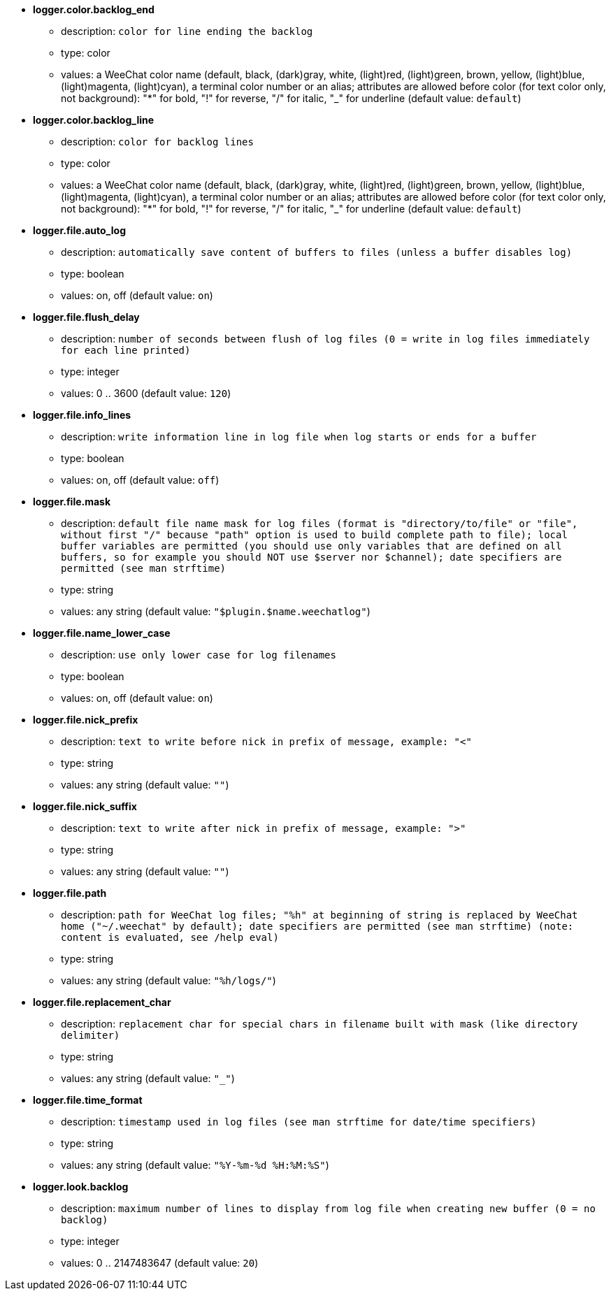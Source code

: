 //
// This file is auto-generated by script docgen.py.
// DO NOT EDIT BY HAND!
//
* [[option_logger.color.backlog_end]] *logger.color.backlog_end*
** description: `color for line ending the backlog`
** type: color
** values: a WeeChat color name (default, black, (dark)gray, white, (light)red, (light)green, brown, yellow, (light)blue, (light)magenta, (light)cyan), a terminal color number or an alias; attributes are allowed before color (for text color only, not background): "*" for bold, "!" for reverse, "/" for italic, "_" for underline (default value: `default`)

* [[option_logger.color.backlog_line]] *logger.color.backlog_line*
** description: `color for backlog lines`
** type: color
** values: a WeeChat color name (default, black, (dark)gray, white, (light)red, (light)green, brown, yellow, (light)blue, (light)magenta, (light)cyan), a terminal color number or an alias; attributes are allowed before color (for text color only, not background): "*" for bold, "!" for reverse, "/" for italic, "_" for underline (default value: `default`)

* [[option_logger.file.auto_log]] *logger.file.auto_log*
** description: `automatically save content of buffers to files (unless a buffer disables log)`
** type: boolean
** values: on, off (default value: `on`)

* [[option_logger.file.flush_delay]] *logger.file.flush_delay*
** description: `number of seconds between flush of log files (0 = write in log files immediately for each line printed)`
** type: integer
** values: 0 .. 3600 (default value: `120`)

* [[option_logger.file.info_lines]] *logger.file.info_lines*
** description: `write information line in log file when log starts or ends for a buffer`
** type: boolean
** values: on, off (default value: `off`)

* [[option_logger.file.mask]] *logger.file.mask*
** description: `default file name mask for log files (format is "directory/to/file" or "file", without first "/" because "path" option is used to build complete path to file); local buffer variables are permitted (you should use only variables that are defined on all buffers, so for example you should NOT use $server nor $channel); date specifiers are permitted (see man strftime)`
** type: string
** values: any string (default value: `"$plugin.$name.weechatlog"`)

* [[option_logger.file.name_lower_case]] *logger.file.name_lower_case*
** description: `use only lower case for log filenames`
** type: boolean
** values: on, off (default value: `on`)

* [[option_logger.file.nick_prefix]] *logger.file.nick_prefix*
** description: `text to write before nick in prefix of message, example: "<"`
** type: string
** values: any string (default value: `""`)

* [[option_logger.file.nick_suffix]] *logger.file.nick_suffix*
** description: `text to write after nick in prefix of message, example: ">"`
** type: string
** values: any string (default value: `""`)

* [[option_logger.file.path]] *logger.file.path*
** description: `path for WeeChat log files; "%h" at beginning of string is replaced by WeeChat home ("~/.weechat" by default); date specifiers are permitted (see man strftime) (note: content is evaluated, see /help eval)`
** type: string
** values: any string (default value: `"%h/logs/"`)

* [[option_logger.file.replacement_char]] *logger.file.replacement_char*
** description: `replacement char for special chars in filename built with mask (like directory delimiter)`
** type: string
** values: any string (default value: `"_"`)

* [[option_logger.file.time_format]] *logger.file.time_format*
** description: `timestamp used in log files (see man strftime for date/time specifiers)`
** type: string
** values: any string (default value: `"%Y-%m-%d %H:%M:%S"`)

* [[option_logger.look.backlog]] *logger.look.backlog*
** description: `maximum number of lines to display from log file when creating new buffer (0 = no backlog)`
** type: integer
** values: 0 .. 2147483647 (default value: `20`)
